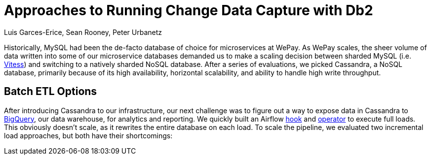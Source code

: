 = Approaches to Running Change Data Capture with Db2 
Luis Garces-Erice, Sean Rooney, Peter Urbanetz
:awestruct-tags: [ db2, featured ]
:awestruct-layout: blog-post


Historically, MySQL had been the de-facto database of choice for microservices at WePay. As WePay scales, the sheer volume of data written into some of our microservice databases demanded us to make a scaling decision between sharded MySQL (i.e. link:https://vitess.io[Vitess]) and switching to a natively sharded NoSQL database. After a series of evaluations, we picked Cassandra, a NoSQL database, primarily because of its high availability, horizontal scalability, and ability to handle high write throughput.

== Batch ETL Options

After introducing Cassandra to our infrastructure, our next challenge was to figure out a way to expose data in Cassandra to link:https://cloud.google.com/bigquery/[BigQuery], our data warehouse, for analytics and reporting. We quickly built an Airflow link:https://github.com/apache/airflow/blob/master/airflow/contrib/hooks/cassandra_hook.py[hook] and link:https://github.com/apache/airflow/blob/master/airflow/contrib/operators/cassandra_to_gcs.py[operator] to execute full loads. This obviously doesn’t scale, as it rewrites the entire database on each load. To scale the pipeline, we evaluated two incremental load approaches, but both have their shortcomings:

